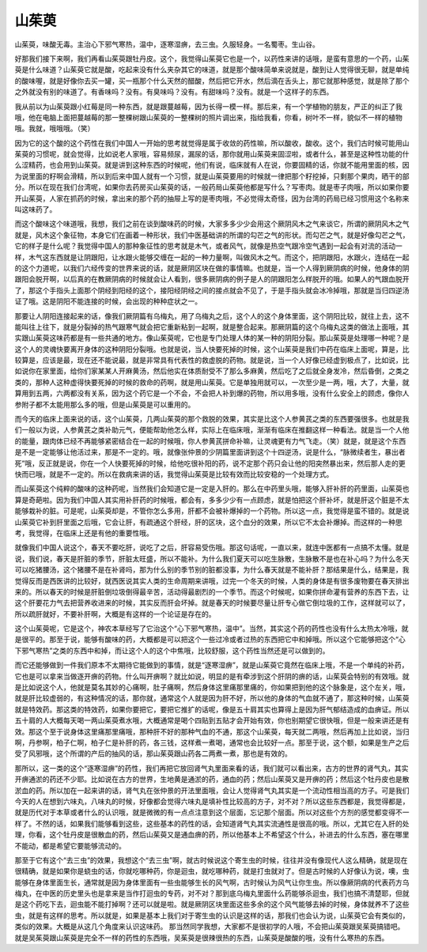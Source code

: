 山茱萸
=========

山茱萸，味酸无毒。主治心下邪气寒热，温中，逐寒湿痹，去三虫。久服轻身。一名蜀枣。生山谷。

好那我们接下来啊，我们再看山茱萸跟牡丹皮。这个，我觉得山茱萸它也是一个，以药性来讲的话哦，是蛮有意思的一个药，山茱萸是什么味道？山茱萸它就是酸，吃起来没有什么夹杂其它的味道，就是那个酸味简单来说就是，酸到让人觉得很无聊，就是单纯的酸味喔，就是好像你去买一罐，买一瓶那个什么天然的醋酸，然后把它开水，然后滴在舌头上，那它就那种感觉，就是除了那个之外就没有别的味道了。有香味吗？没有。有臭味吗？没有。有甜味吗？没有。就是一个这样子的东西。

我从前以为山茱萸跟小红莓是同一种东西，就是跟蔓越莓，因为长得一模一样。那后来，有一个学植物的朋友，严正的纠正了我哦，他在电脑上面把蔓越莓的那一整棵树跟山茱萸的一整棵树的照片调出来，指给我看，你看，树叶不一样，貌似不一样的植物哦。我就，哦哦哦。（笑）

因为它的这个酸的这个药性在我们中国人一开始的思考就觉得是属于收敛的药性嘛，所以酸收，酸收。这个，我们古时候可能用山茱萸的习惯呢，就会觉得，比如说老人家哦，容易频尿，漏尿的话，那你就用山茱萸来固涩啦，或者什么，甚至是这种性功能的什么涩精药，也会用到山茱萸。就是讲到这种东西的时候呢，他们有说，临床就有人在说，你要固精的话，你就不能用里面的核，因为说里面的籽啊会滑精，所以到后来中国人就有一个习惯，就是山茱萸要用的时候就一律把那个籽挖掉，只剩那个果肉，晒干的部分。所以在现在我们台湾呢，如果你去药房买山茱萸的话，一般药局山茱萸他都是写什么？写枣肉。就是枣子肉哦，所以如果你要开山茱萸，人家在抓药的时候，拿出来的那个药的抽屉上写的是枣肉哦，不必觉得太奇怪，因为台湾的药局已经习惯用这个名称来叫这味药了。

而这个酸味这个味道哦，我想，我们之前在谈到酸味药的时候，大家多多少少会用这个厥阴风木之气来谈它，所谓的厥阴风木之气就是，风木这个象征物，本身它们在画着一种形状，我们中医基础讲的所谓的勾芒之气的形状。而勾芒之气，就是好像勾芒之气，它的样子是什么呢？我觉得中国人的那种象征性的思考就是木气，或者风气，就像是热空气跟冷空气遇到一起会有对流的活动一样，木气这东西就是让阴跟阳，让水跟火能够交缠在一起的一种力量啊，叫做风木之气。而这个，把阴跟阳，水跟火，连结在一起的这个力道呢，以我们六经传变的世界来说的话，就是厥阴区块在做的事情嘛。也就是，当一个人得到厥阴病的时候，他身体的阴跟阳会脱开啊，以后真的在教厥阴病的时候就会让人看到，很多厥阴病的例子是人的阴跟阳怎么样脱开的哦。如果人的气跟血脱开了，那这个手指头上面那个阴经到阳经的这个，接阳经阴经之间的接点就会不见了，于是手指头就会冰冷掉哦，那就是当归四逆汤证了哦。这是阴阳不能连接的时候，会出现的种种症状之一。

那要让人阴阳连接起来的话，像我们厥阴篇有乌梅丸，用了乌梅丸之后，这个人的这个身体里面，这个阴阳比较，就往上去，这不能叫往上往下，就是分裂掉的热气跟寒气就会把它重新粘到一起啊，就是整合起来。那厥阴篇的这个乌梅丸这类的做法上面哦，其实跟山茱萸这味药都是有一些共通的地方。像山茱萸呢，它也是专门处理人体的某一种的阴阳分裂。那山茱萸是处理哪一种呢？是这个人的灵魂快要离开身体的这种阴阳分裂哦。也就是说，当人快要死掉的时候，这个山茱萸是我们中药在临床上面呢，算是，比较算是，应该是最，现在还不能说最，就是非常具有代表性的救虚脱的药物。就是说，当一个人好像已经虚到极点了，比如说，比如说你在家里面，给你们家某某人开麻黄汤，然后他实在体质耐受不了那么多麻黄，然后吃了之后就全身发冷，然后昏倒，之类之类的，那种人这种虚得快要死掉的时候的救命的药啊，就是用山茱萸。它是单独用就可以，一次至少是一两，哦，大了，大量，就算用到五两，六两都没有关系，因为这个药它是一个不会，不会把人补到爆的药物，所以用多哦，没有什么安全上的顾虑，像你人参附子都不太能用那么多的哦，但是山茱萸是可以重用的。

而今天的临床上面来说的话，这个山茱萸，几两山茱萸的那个救脱的效果，其实是比这个人参黄芪之类的东西要强很多。也就是我们一般以为说，人参黄芪之类补助元气，便能帮助他怎么样，实际上在临床哦，渐渐有临床在推翻这样一种看法。就是当一个人他的能量，跟肉体已经不再能够紧密结合在一起的时候哦，你人参黄芪拼命补嘛，让灵魂更有力气飞走。（笑）就是，就是这个东西是不是一定能够让他活过来，那是不一定的。哦，就像张仲景的少阴篇里面讲到这个十四逆汤，说是什么，“脉微续者生，暴出者死”哦，反正就是说，你在一个人快要死掉的时候，给他吃很补阳的药，说不定那个药只会让他的阳突然暴出来，然后那人走的更快而已哦，就是不一定的。所以在救病来讲的话，我觉得山茱萸是比较有效而比较安稳的一个处理方式。

而山茱萸这个纯粹的酸味的这种药呢，当然我们会知道它是一定是入肝的。那么在中药里头哦，能够入肝补肝的药里面，山茱萸也算是奇葩啦。因为我们中国人其实用补肝药的时候哦，都会有，多多少少有一点顾虑，就是怕把这个肝补坏，就是肝这个脏是不太能够栽补的脏。可是呢，山茱萸却是，不管你怎么多用，肝都不会被补爆掉的一个药物。所以这一点，我觉得是蛮不错的。就是说山茱萸它补到肝里面之后哦，它会让肝，有疏通这个肝经，肝的区块，这个血分的效果，所以它不太会补爆掉。而这样的一种思考，我觉得，在临床上还是有他的重要性哦。

就像我们中国人说这个，春天不要吃肝，说吃了之后，肝容易受伤哦。那这句话呢，一直以来，就连中医都有一点搞不太懂。就是说，我们说，春天是肝脏的季节，肝脏太旺盛，所以不能补。为什么我们夏天可以吃生脉散，生脉散不是也在补心吗？为什么冬天可以吃猪腰汤，这个猪腰不是在补肾吗，那为什么别的季节别的脏都没事，为什么春天就是不能补肝？那结果是什么，结果是，我觉得反而是西医讲的比较好，就西医说其实人类的生命周期来讲哦，过完一个冬天的时候，人类的身体是有很多废物要在春天排出来的。所以春天的时候是肝脏倒垃圾倒得最辛苦，活动得最剧烈的一个季节。而这个时候呢，如果你拼命灌有营养的东西下去，让这个肝要花力气去把营养收进来的时候，其实反而肝会坏掉。就是春天的时候要尽量让肝专心做它倒垃圾的工作，这样就可以了，所以疏肝就好，不要补肝啊，大概是有这样的一个论证是存在的。

这个山茱萸呢，它是这个，神农本草经写了它治这个“心下邪气寒热，温中”。当然，其实这个药的药性也没有什么太热太冷哦，就是很平的。那至于说，能够有酸味的药，大概都是可以把这个一些过冷或者过热的东西把它中和掉哦。所以这个它能够把这个“心下邪气寒热”之类的东西中和掉，而让这个人的这个中焦哦，比较舒服，这个药性当然还是可以做到的。

而它还能够做到一件我们原本不太期待它能做到的事情，就是“逐寒湿痹”，就是山茱萸它竟然在临床上哦，不是一个单纯的补药，它也是可以拿来当做逐开痹的药物。什么叫开痹啊？就比如说，明显的是有牵涉到这个肝阴的痹的话，山茱萸会特别的有效哦。就是比如说这个人，他就是莫名其妙的心痛啊，肚子痛啊，然后身体这里痛那里痛的，你如果把到他的这个脉象是，这个左关，哦，就是肝比较虚弱的，有这种情况的话，那你就，通常这个人就是因为肝不好，所以他的身体的气血就不通了，那这种时候，山茱萸就是特效药。那这类的特效药，如果你要把它，要把它推扩的话呢，像是五十肩其实也算得上是因为肝气郁结造成的血痹证。所以五十肩的人大概每天喝一两山茱萸煮水哦，大概通常是喝个四贴到五贴才会开始有效，你也别期望它很快哦，但是一般来讲还是有效。那这个至于说身体这里痛那里痛哦，那种肝不好的那种气血的不通，那这个山茱萸，每天就二两哦，然后再加上比如说，当归啊，丹参啊，柏子仁啊，柏子仁是补肝的药，各三钱，这样煮一煮喝，通常也会比较好一点。那至于说，这个额，如果是生产之后受了风邪哦，这个所谓的产后的抽风的话，那山茱萸跟山药各二两煮一煮，那也是有效的。

那所以，这一类的这个“逐寒湿痹”的药性，我们再把它放回肾气丸里面来看的话，我们就可以看出来，古方的世界的肾气丸，其实开痹通淤的药还不少耶。比如说在古方的世界，生地黄是通淤的药，通血的药；然后山茱萸又是开痹的药；然后这个牡丹皮也是散淤血的药。所以加在一起来讲的话，肾气丸在张仲景的开法里面哦，会让人觉得肾气丸其实是一个流动性相当高的方子。可是我们今天的人在想到六味丸，八味丸的时候，好像都会觉得六味丸是填补性比较高的方子，对不对？所以这些东西都是，我觉得都是，就是历代对于本草或者什么的认识哦，就是微微的有一点点注意到这个层面，忘记那个层面。所以对这些个方剂的感觉都变得不一样了。不然的话，如果我们能够看到这些，这些基本的药性的话，会知道肾气丸其实流通性是很高的哦。所以，尤其它在入肝的处理，你看，这个牡丹皮是很散血的药，然后山茱萸又是通血痹的药，所以他基本上不希望这个什么，补进去的什么东西，塞在哪里不能动，都是希望它要能够流动的。

那至于它有这个“去三虫”的效果，我想这个“去三虫”啊，就古时候说这个寄生虫的时候，往往并没有像现代人这么精确，就是现在很精确，就是如果你是蛲虫的话，你就吃哪种药，你是迴虫，就吃哪种药，就是打虫就对了。但是古时候的人好像认为说，噢，虫能够在身体里面生长，通常就是因为身体里面有一些虫能够生长的风气啊，古时候认为风气让你生虫。所以像厥阴病的代表药方乌梅丸，在中医的历史里头也是拿来是当作打迴虫的专药，对不对？那到底乌梅丸里面什么药能够杀迴虫，我们也搞不清楚耶，但就是这个药吃下去，迴虫能不能打掉啊？还可以就是啦。就是厥阴区块里面这些多余的这个风气能够去掉的时候，身体就养不了这些虫，就是有这样的思考。所以就是，如果是基本上我们对于寄生虫的认识是这样的话，那我们也会认为说，山茱萸它会有类似的，类似的效果。大概是从这几个角度来认识这味药。
那当然同学我想，大家都不是很初学的人哦，不会把山茱萸跟吴茱萸搞错吧。就是吴茱萸跟山茱萸是完全不一样的药性的东西哦，吴茱萸是很辣很热的东西，山茱萸是酸酸的哦，没有什么寒热的东西。

